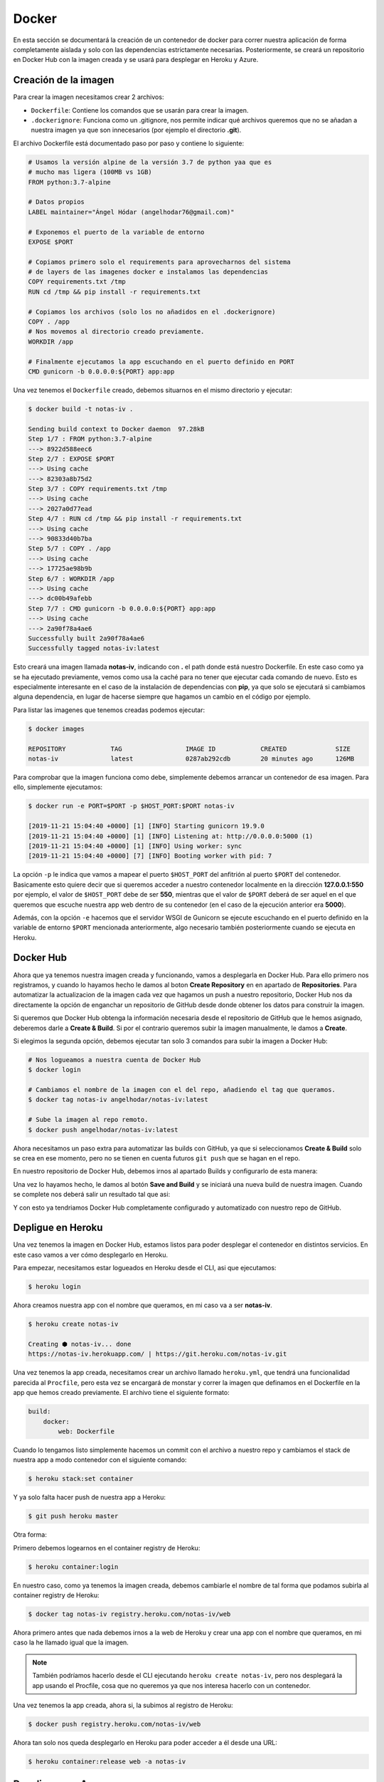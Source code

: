 Docker
======

En esta sección se documentará la creación de un contenedor de docker para correr nuestra aplicación
de forma completamente aislada y solo con las dependencias estrictamente necesarias. Posteriormente,
se creará un repositorio en Docker Hub con la imagen creada y se usará para desplegar en Heroku y Azure.

Creación de la imagen
---------------------

Para crear la imagen necesitamos crear 2 archivos:

* ``Dockerfile``: Contiene los comandos que se usarán para crear la imagen.
* ``.dockerignore``: Funciona como un .gitignore, nos permite indicar qué archivos
  queremos que no se añadan a nuestra imagen ya que son innecesarios (por ejemplo el directorio **.git**).

El archivo Dockerfile está documentado paso por paso y contiene lo siguiente:

.. code:: bash

    # Usamos la versión alpine de la versión 3.7 de python yaa que es
    # mucho mas ligera (100MB vs 1GB)
    FROM python:3.7-alpine

    # Datos propios
    LABEL maintainer="Ángel Hódar (angelhodar76@gmail.com)"

    # Exponemos el puerto de la variable de entorno
    EXPOSE $PORT

    # Copiamos primero solo el requirements para aprovecharnos del sistema
    # de layers de las imagenes docker e instalamos las dependencias
    COPY requirements.txt /tmp
    RUN cd /tmp && pip install -r requirements.txt

    # Copiamos los archivos (solo los no añadidos en el .dockerignore)
    COPY . /app
    # Nos movemos al directorio creado previamente.
    WORKDIR /app

    # Finalmente ejecutamos la app escuchando en el puerto definido en PORT
    CMD gunicorn -b 0.0.0.0:${PORT} app:app

Una vez tenemos el ``Dockerfile`` creado, debemos situarnos en el mismo directorio y ejecutar:

.. code:: bash

    $ docker build -t notas-iv .

    Sending build context to Docker daemon  97.28kB
    Step 1/7 : FROM python:3.7-alpine
    ---> 8922d588eec6
    Step 2/7 : EXPOSE $PORT
    ---> Using cache
    ---> 82303a8b75d2
    Step 3/7 : COPY requirements.txt /tmp
    ---> Using cache
    ---> 2027a0d77ead
    Step 4/7 : RUN cd /tmp && pip install -r requirements.txt
    ---> Using cache
    ---> 90833d40b7ba
    Step 5/7 : COPY . /app
    ---> Using cache
    ---> 17725ae98b9b
    Step 6/7 : WORKDIR /app
    ---> Using cache
    ---> dc00b49afebb
    Step 7/7 : CMD gunicorn -b 0.0.0.0:${PORT} app:app
    ---> Using cache
    ---> 2a90f78a4ae6
    Successfully built 2a90f78a4ae6
    Successfully tagged notas-iv:latest

Esto creará una imagen llamada **notas-iv**, indicando con **.** el path donde está nuestro Dockerfile.
En este caso como ya se ha ejecutado previamente, vemos como usa la caché para no tener que ejecutar
cada comando de nuevo. Esto es especialmente interesante en el caso de la instalación de dependencias
con **pip**, ya que solo se ejecutará si cambiamos alguna dependencia, en lugar de hacerse siempre que
hagamos un cambio en el código por ejemplo.

Para listar las imagenes que tenemos creadas podemos ejecutar:

.. code:: bash

    $ docker images

    REPOSITORY            TAG                 IMAGE ID            CREATED             SIZE
    notas-iv              latest              0287ab292cdb        20 minutes ago      126MB

Para comprobar que la imagen funciona como debe, simplemente debemos arrancar un contenedor de esa imagen.
Para ello, simplemente ejecutamos:

.. code:: bash

    $ docker run -e PORT=$PORT -p $HOST_PORT:$PORT notas-iv

    [2019-11-21 15:04:40 +0000] [1] [INFO] Starting gunicorn 19.9.0
    [2019-11-21 15:04:40 +0000] [1] [INFO] Listening at: http://0.0.0.0:5000 (1)
    [2019-11-21 15:04:40 +0000] [1] [INFO] Using worker: sync
    [2019-11-21 15:04:40 +0000] [7] [INFO] Booting worker with pid: 7


La opción ``-p`` le indica que vamos a mapear el puerto ``$HOST_PORT`` del anfitrión al puerto ``$PORT`` del contenedor.
Basicamente esto quiere decir que si queremos acceder a nuestro contenedor localmente en la dirección **127.0.0.1:550** por ejemplo,
el valor de ``$HOST_PORT`` debe de ser **550**, mientras que el valor de ``$PORT`` deberá de ser aquel en el que queremos que escuche
nuestra app web dentro de su contenedor (en el caso de la ejecución anterior era **5000**).

Además, con la opción ``-e`` hacemos que el servidor WSGI de Gunicorn se ejecute escuchando en el puerto definido en la variable
de entorno ``$PORT`` mencionada anteriormente, algo necesario también posteriormente cuando se ejecuta en Heroku.

Docker Hub
----------

Ahora que ya tenemos nuestra imagen creada y funcionando, vamos a desplegarla en Docker Hub. Para ello primero nos registramos,
y cuando lo hayamos hecho le damos al boton **Create Repository** en en apartado de **Repositories**. Para automatizar la actualizacion
de la imagen cada vez que hagamos un push a nuestro repositorio, Docker Hub nos da directamente la opción de enganchar un repositorio de
GitHub desde donde obtener los datos para construir la imagen.

.. image:: images/dockerhub.png

Si queremos que Docker Hub obtenga la información necesaria desde el repositorio de GitHub que le hemos asignado,
deberemos darle a **Create & Build**. Si por el contrario queremos subir la imagen manualmente, le damos a **Create**.

Si elegimos la segunda opción, debemos ejecutar tan solo 3 comandos para subir la imagen a Docker Hub:

.. code:: bash

    # Nos logueamos a nuestra cuenta de Docker Hub
    $ docker login

    # Cambiamos el nombre de la imagen con el del repo, añadiendo el tag que queramos.
    $ docker tag notas-iv angelhodar/notas-iv:latest

    # Sube la imagen al repo remoto.
    $ docker push angelhodar/notas-iv:latest

Ahora necesitamos un paso extra para automatizar las builds con GitHub, ya que si seleccionamos **Create & Build**
solo se crea en ese momento, pero no se tienen en cuenta futuros ``git push`` que se hagan en el repo.

En nuestro repositorio de Docker Hub, debemos irnos al apartado Builds y configurarlo de esta manera:

.. image:: images/dockerhub_build.png

Una vez lo hayamos hecho, le damos al botón **Save and Build** y se iniciará una nueva build de nuestra imagen.
Cuando se complete nos deberá salir un resultado tal que asi:

.. image:: images/dockerhub_build_success.png

Y con esto ya tendriamos Docker Hub completamente configurado y automatizado con nuestro repo de GitHub.

Depligue en Heroku
------------------

Una vez tenemos la imagen en Docker Hub, estamos listos para poder desplegar el contenedor
en distintos servicios. En este caso vamos a ver cómo desplegarlo en Heroku.

Para empezar, necesitamos estar logueados en Heroku desde el CLI, asi que ejecutamos:

.. code:: bash

    $ heroku login

Ahora creamos nuestra app con el nombre que queramos, en mi caso va a ser **notas-iv**.

.. code:: bash

    $ heroku create notas-iv

    Creating ⬢ notas-iv... done
    https://notas-iv.herokuapp.com/ | https://git.heroku.com/notas-iv.git

Una vez tenemos la app creada, necesitamos crear un archivo llamado ``heroku.yml``, que tendrá una funcionalidad
parecida al ``Procfile``, pero esta vez se encargará de monstar y correr la imagen que definamos en el Dockerfile
en la app que hemos creado previamente. El archivo tiene el siguiente formato:

.. code:: yaml

    build:
        docker:
            web: Dockerfile

Cuando lo tengamos listo simplemente hacemos un commit con el archivo a nuestro repo y cambiamos el stack de nuestra app
a modo contenedor con el siguiente comando:

.. code:: bash

    $ heroku stack:set container

Y ya solo falta hacer push de nuestra app a Heroku:

.. code:: bash

    $ git push heroku master

Otra forma:

Primero debemos logearnos en el container registry de Heroku:

.. code:: bash

    $ heroku container:login

En nuestro caso, como ya tenemos la imagen creada, debemos cambiarle el nombre de tal forma
que podamos subirla al container registry de Heroku:

.. code:: bash

    $ docker tag notas-iv registry.heroku.com/notas-iv/web

Ahora primero antes que nada debemos irnos a la web de Heroku y crear una app con el nombre que queramos,
en mi caso la he llamado igual que la imagen. 

.. Note:: También podríamos hacerlo desde el CLI ejecutando ``heroku create notas-iv``, pero nos desplegará la app usando el Procfile, cosa que no queremos ya que nos interesa hacerlo con un contenedor.

Una vez tenemos la app creada, ahora si, la subimos al registro de Heroku:

.. code:: bash

    $ docker push registry.heroku.com/notas-iv/web

Ahora tan solo nos queda desplegarlo en Heroku para poder acceder a él
desde una URL:

.. code:: bash

    $ heroku container:release web -a notas-iv


Despliegue en Azure
-------------------

Desplegar en Azure es tremendamente sencillo, tan solo debemos crear un nuevo App Service y especificarle que queremos usar un contenedor Docker:

(captura)

Y para configurarle la imagen que queremos, debemos seleccionar el proveedor de imagenes que queramos, en nuestro caso sería Docker Hub, especificandole
la ruta completa de nuestra imagen, con el nombre del repo y el tag que queremos usar:

(captura)




    



